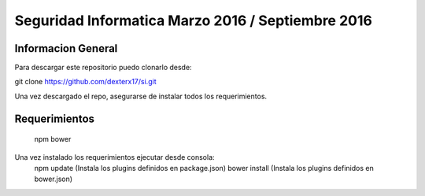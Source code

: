 ###################
Seguridad Informatica Marzo 2016 / Septiembre 2016
###################



*******************
Informacion General
*******************

Para descargar este repositorio puedo clonarlo desde:

git clone https://github.com/dexterx17/si.git

Una vez descargado el repo, asegurarse de instalar todos los requerimientos.

*******************
Requerimientos
*******************
	npm
	bower

Una vez instalado los requerimientos ejecutar desde consola:
	npm update   (Instala los plugins definidos en package.json)
	bower install (Instala los plugins definidos en bower.json)


